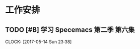 * 工作安排

** TODO [#B] 学习 Specemacs 第二季 第六集
   DEADLINE: <2017-05-15 Mon 00:00> SCHEDULED: <2017-05-14 Sun 23:00>
   CLOCK: [2017-05-14 Sun 23:38]
